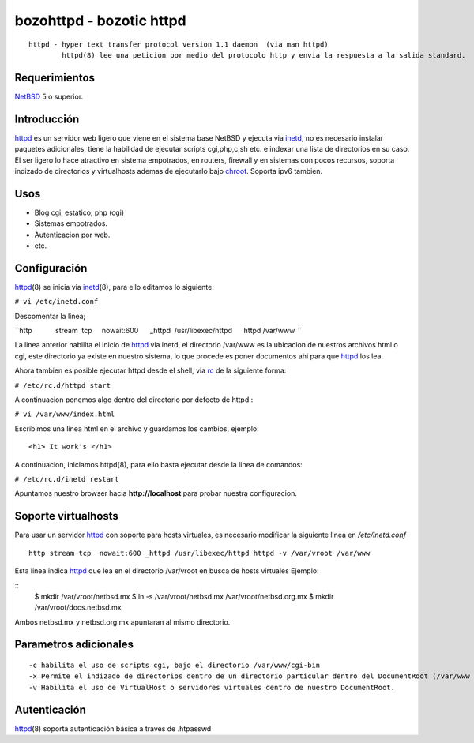 bozohttpd - bozotic httpd 
##########################

::

 httpd - hyper text transfer protocol version 1.1 daemon  (via man httpd)
         httpd(8) lee una peticion por medio del protocolo http y envia la respuesta a la salida standard.

Requerimientos
--------------

NetBSD_ 5 o superior.

Introducción
------------

httpd_ es un servidor web ligero que viene en el sistema base NetBSD y
ejecuta via inetd_, no es necesario instalar paquetes adicionales, tiene
la habilidad de ejecutar scripts cgi,php,c,sh etc. e indexar una lista
de directorios en su caso. El ser ligero lo hace atractivo en sistema
empotrados, en routers, firewall y en sistemas con pocos recursos,
soporta indizado de directorios y virtualhosts ademas de 
ejecutarlo bajo chroot_. Soporta ipv6 tambien.

Usos
----

-  Blog cgi, estatico, php (cgi)
-  Sistemas empotrados.
-  Autenticacion por web.
-  etc.

Configuración
-------------

httpd_\(8) se inicia via inetd_\(8), para ello editamos lo siguiente:

``# vi /etc/inetd.conf``

Descomentar la linea;

``http            stream  tcp     nowait:600      _httpd  /usr/libexec/httpd      httpd /var/www ``

La linea anterior habilita el inicio de httpd_ via inetd, el
directorio /var/www es la ubicacion de nuestros archivos html o cgi,
este directorio ya existe en nuestro sistema, lo que procede es poner
documentos ahi para que httpd_ los lea.

Ahora tambien es posible ejecutar httpd desde el shell, via rc_ de la
siguiente forma:

``# /etc/rc.d/httpd start``

A continuacion ponemos algo dentro del directorio por defecto de httpd :

``# vi /var/www/index.html``

Escribimos una linea html en el archivo y guardamos los cambios,
ejemplo:

::

       <h1> It work's </h1>

A continuacion, iniciamos httpd(8), para ello basta ejecutar desde la
linea de comandos:

``# /etc/rc.d/inetd restart``

Apuntamos nuestro browser hacia **http://localhost** para probar nuestra
configuracion.

Soporte virtualhosts
--------------------
Para usar un servidor httpd_ con soporte para hosts virtuales, es necesario modificar 
la siguiente linea en */etc/inetd.conf*

::

  http stream tcp  nowait:600 _httpd /usr/libexec/httpd httpd -v /var/vroot /var/www

Esta linea indica httpd_ que lea en el directorio /var/vroot en busca de hosts virtuales
Ejemplo:

::
    $ mkdir /var/vroot/netbsd.mx
    $ ln -s /var/vroot/netbsd.mx /var/vroot/netbsd.org.mx
    $ mkdir /var/vroot/docs.netbsd.mx

Ambos netbsd.mx y netbsd.org.mx apuntaran al mismo directorio.

Parametros adicionales
----------------------

::

  -c habilita el uso de scripts cgi, bajo el directorio /var/www/cgi-bin
  -x Permite el indizado de directorios dentro de un directorio particular dentro del DocumentRoot (/var/www en este caso)
  -v Habilita el uso de VirtualHost o servidores virtuales dentro de nuestro DocumentRoot.

Autenticación
-------------

httpd_\(8) soporta autenticación básica a traves de .htpasswd

.. _NetBSD: http://www.netbsd.org
.. _rc: http://netbsd.gw.com/cgi-bin/man-cgi?rc.d++NetBSD-current
.. _httpd: http://netbsd.gw.com/cgi-bin/man-cgi?httpd++NetBSD-current
.. _chroot: http://netbsd.gw.com/cgi-bin/man-cgi?chroot++NetBSD-current
.. _inetd: http://netbsd.gw.com/cgi-bin/man-cgi?inetd++NetBSD-current
